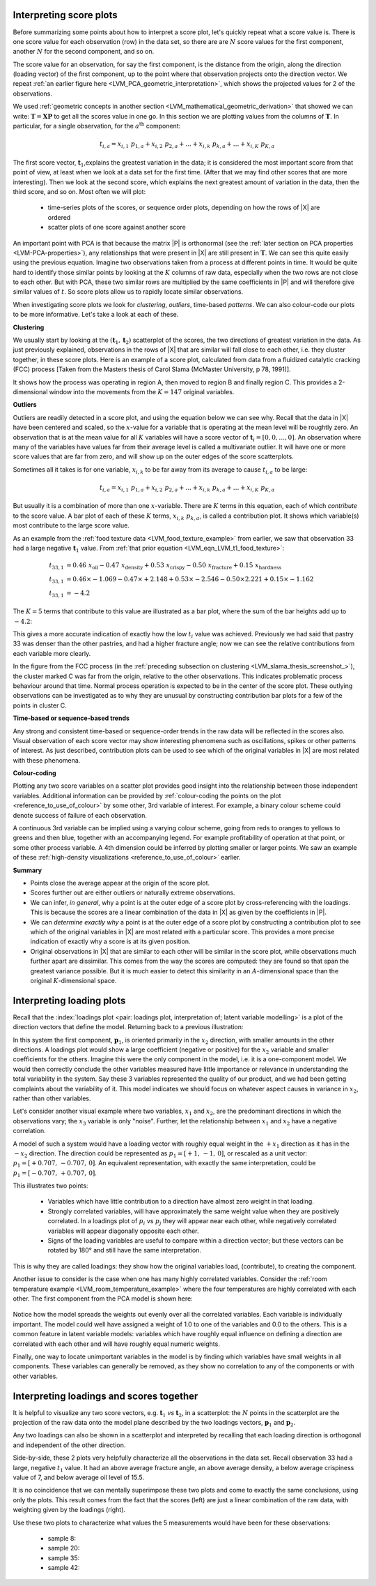 .. _LVM_interpreting_scores:

Interpreting score plots
~~~~~~~~~~~~~~~~~~~~~~~~~~~~~~~~~~~~~~~~~~~

.. index::
	pair: interpret score plot; latent variable modelling

Before summarizing some points about how to interpret a score plot, let's quickly repeat what a score value is. There is one score value for each observation (row) in the data set, so there are are :math:`N` score values for the first component, another :math:`N` for the second component, and so on.

The score value for an observation, for say the first component, is the distance from the origin, along the direction (loading vector) of the first component, up to the point where that observation projects onto the direction vector. We repeat :ref:`an earlier figure here <LVM_PCA_geometric_interpretation>`, which shows the projected values for 2 of the observations.

.. image:: ../../figures/pca/geometric-PCA-5-first-component-with-projections.png
	:alt:	../../figures/pca/geometric-interpretation-of-PCA.svg
	:scale: 40
	:width: 900px
	:align: center

We used :ref:`geometric concepts in another section <LVM_mathematical_geometric_derivation>` that showed we can write: :math:`\mathbf{T} = \mathbf{X}\mathbf{P}` to get all the scores value in one go. In this section we are plotting values from the columns of :math:`\mathbf{T}`. In particular, for a single observation, for the :math:`a^\text{th}` component:

.. math:: 
	t_{i,a} = x_{i,1}\,\, p_{1,a} + x_{i,2}\,\, p_{2,a} + \ldots + x_{i,k}\,\, p_{k,a} + \ldots + x_{i,K}\,\, p_{K,a}

The first score vector, :math:`\mathbf{t}_1`,explains the greatest variation in the data; it is considered the most important score from that point of view, at least when we look at a data set for the first time. (After that we may find other scores that are more interesting). Then we look at the second score, which explains the next greatest amount of variation in the data, then the third score, and so on. Most often we will plot:

	*	time-series plots of the scores, or sequence order plots, depending on how the rows of |X| are ordered
	
	*	scatter plots of one score against another score
	
An important point with PCA is that because the matrix |P| is orthonormal (see the :ref:`later section on PCA properties <LVM-PCA-properties>`), any relationships that were present in |X| are still present in :math:`\mathbf{T}`. We can see this quite easily using the previous equation. Imagine two observations taken from a process at different points in time. It would be quite hard to identify those similar points by looking at the :math:`K` columns of raw data, especially when the two rows are not close to each other. But with PCA, these two similar rows are multiplied by the same coefficients in |P| and will therefore give similar values of :math:`t`. So score plots allow us to rapidly locate similar observations.

When investigating score plots we look for *clustering*, *outliers*, time-based *patterns*. We can also colour-code our plots to be more informative. Let's take a look at each of these.

**Clustering**

We usually start by looking at the :math:`(\mathbf{t}_1, \mathbf{t}_2)` scatterplot of the scores, the two directions of greatest variation in the data. As just previously explained, observations in the rows of |X| that are similar will fall close to each other, i.e. they cluster together, in these score plots. Here is an example of a score plot, calculated from data from a fluidized catalytic cracking (FCC) process [Taken from the Masters thesis of Carol Slama (McMaster University, p 78, 1991)].
	
.. _LVM_slama_thesis_screenshot_:

.. image:: ../../figures/examples/refinery-troubleshooting/score-plot.png
	:alt:	Screenshot from thesis; used with permission (see gmail email on 16 December 2011)
	:scale: 50
	:width: 750px
	:align: center


It shows how the process was operating in region A, then moved to region B and finally region C. This provides a 2-dimensional window into the movements from the :math:`K=147` original variables.

**Outliers**

Outliers are readily detected in a score plot, and using the equation below we can see why. Recall that the data in |X| have been centered and scaled, so the :math:`x`-value for a variable that is operating at the mean level will be roughtly zero. An observation that is at the mean value for all :math:`K` variables will have a score vector of :math:`\mathbf{t}_i = [0, 0, \ldots, 0]`. An observation where many of the variables have values far from their average level is called a multivariate outlier. It will have one or more score values that are far from zero, and will show up on the outer edges of the score scatterplots. 

Sometimes all it takes is for one variable, :math:`x_{i,k}` to be far away from its average to cause :math:`t_{i,a}` to be large:

.. math:: 
	t_{i,a} = x_{i,1}\,\, p_{1,a} + x_{i,2} \,\, p_{2,a} + \ldots + x_{i,k} \,\, p_{k,a} + \ldots + x_{i,K} \,\, p_{K,a} 
	
But usually it is a combination of more than one :math:`x`-variable. There are :math:`K` terms in this equation, each of which *contribute* to the score value. A bar plot of each of these :math:`K` terms, :math:`x_{i,k} \,\, p_{k,a}`, is called a contribution plot. It shows which variable(s) most contribute to the large score value.

As an example from the :ref:`food texture data <LVM_food_texture_example>` from earlier, we saw that observation 33 had a large negative :math:`\mathbf{t}_1` value. From :ref:`that prior equation <LVM_eqn_LVM_t1_food_texture>`:

.. math::

	t_{33,1} &= 0.46 \,\, x_\text{oil} - 0.47 \,\, x_\text{density} + 0.53 \,\, x_\text{crispy} - 0.50 \,\, x_\text{fracture}  + 0.15 \,\, x_\text{hardness}\\
	t_{33,1} &= 0.46 \times -1.069 - 0.47 \times +2.148 + 0.53 \times  -2.546 - 0.50 \times 2.221 + 0.15 \times -1.162\\
	t_{33,1} &= -4.2
	
The :math:`K=5` terms that contribute to this value are illustrated as a bar plot, where the sum of the bar heights add up to :math:`-4.2`:

.. image:: ../../figures/examples/food-texture/pca-on-food-texture-score-t1-contribution-for-obs-33.png
	:alt:	../../figures/examples/food-texture/pca-on-food-texture-data.R
	:scale: 55
	:width: 750px
	:align: center
	
This gives a more accurate indication of exactly how the low :math:`t_i` value was achieved. Previously we had said that pastry 33 was denser than the other pastries, and had a higher fracture angle; now we can see the relative contributions from each variable more clearly.

In the figure from the FCC process (in the :ref:`preceding subsection on clustering <LVM_slama_thesis_screenshot_>`), the cluster marked C was far from the origin, relative to the other observations. This indicates problematic process behaviour around that time. Normal process operation is expected to be in the center of the score plot. These outlying observations can be investigated as to why they are unusual by constructing contribution bar plots for a few of the points in cluster C.

**Time-based or sequence-based trends**

Any strong and consistent time-based or sequence-order trends in the raw data will be reflected in the scores also. Visual observation of each score vector may show interesting phenomena such as oscillations, spikes or other patterns of interest. As just described, contribution plots can be used to see which of the original variables in |X| are most related with these phenomena.

**Colour-coding**

Plotting any two score variables on a scatter plot provides good insight into the relationship between those independent variables. Additional information can be provided by :ref:`colour-coding the points on the plot <reference_to_use_of_colour>` by some other, 3rd variable of interest. For example, a binary colour scheme could denote success of failure of each observation. 

A continuous 3rd variable can be implied using a varying colour scheme, going from reds to oranges to yellows to greens and then blue, together with an accompanying legend. For example profitability of operation at that point, or some other process variable. A 4th dimension could be inferred by plotting smaller or larger points. We saw an example of these :ref:`high-density visualizations <reference_to_use_of_colour>` earlier.

**Summary**

*	Points close the average appear at the origin of the score plot.

*	Scores further out are either outliers or naturally extreme observations.

*	We can infer, *in general*, why a point is at the outer edge of a score plot by cross-referencing with the loadings. This is because the scores are a linear combination of the data in |X| as given by the coefficients in |P|.

*	We can *determine exactly why* a point is at the outer edge of a score plot by constructing a contribution plot to see which of the original variables in |X| are most related with a particular score. This provides a more precise indication of exactly why a score is at its given position.

*	Original observations in |X| that are similar to each other will be similar in the score plot, while observations much further apart are dissimilar. This comes from the way the scores are computed: they are found so that span the greatest variance possible. But it is much easier to detect this similarity in an :math:`A`-dimensional space than the original :math:`K`-dimensional space.

.. _LVM_interpreting_loadings:

Interpreting loading plots
~~~~~~~~~~~~~~~~~~~~~~~~~~~~~~~~~~~~~~~~~~~
	
Recall that the :index:`loadings plot <pair: loadings plot, interpretation of; latent variable modelling>` is a plot of the direction vectors that define the model. Returning back to a previous illustration:

.. image:: ../../figures/pca/geometric-PCA-8-both-components-with-plane.png
	:alt:	../../figures/pca/geometric-interpretation-of-PCA.svg
	:scale: 40
	:width: 750px
	:align: center

In this system the first component, :math:`\mathbf{p}_1`, is oriented primarily in the :math:`x_2` direction, with smaller amounts in the other directions. A loadings plot would show a large coefficient (negative or positive) for the :math:`x_2` variable and smaller coefficients for the others. Imagine this were the only component in the model, i.e. it is a one-component model. We would then correctly conclude the other variables measured have little importance or relevance in understanding the total variability in the system. Say these 3 variables represented the quality of our product, and we had been getting complaints about the variability of it. This model indicates we should focus on whatever aspect causes in variance in :math:`x_2`, rather than other variables.

Let's consider another visual example where two variables, :math:`x_1` and :math:`x_2`, are the predominant directions in which the observations vary; the :math:`x_3` variable is only "noise". Further, let the relationship between :math:`x_1` and :math:`x_2` have a negative correlation.

.. image:: ../../figures/pca/two-variable-geometric-interpretation-of-loadings.png
	:alt:	../../figures/pca/two-variable-geometric-interpretation-of-loadings.svg
	:scale: 50
	:width: 750px
	:align: center

A model of such a system would have a loading vector with roughly equal weight in the :math:`+x_1` direction as it has in the :math:`-x_2` direction. The direction could be represented as :math:`p_1 = [+1,\, -1,\, 0]`, or rescaled as a unit vector:  :math:`p_1 = [+0.707,\, -0.707,\, 0]`. An equivalent representation, with exactly the same interpretation, could be :math:`p_1 = [-0.707,\, +0.707,\, 0]`.

This illustrates two points: 

	*	Variables which have little contribution to a direction have almost zero weight in that loading. 
	*	Strongly correlated variables, will have approximately the same weight value when they are positively correlated. In a loadings plot of :math:`p_i` vs :math:`p_j` they will appear near each other, while negatively correlated variables will appear diagonally opposite each other.
	*	Signs of the loading variables are useful to compare within a direction vector; but these vectors can be rotated by 180° and still have the same interpretation.
	
This is why they are called loadings: they show how the original variables load, (contribute), to creating the component.
	
Another issue to consider is the case when one has many highly correlated variables. Consider the :ref:`room temperature example <LVM_room_temperature_example>` where the four temperatures are highly correlated with each other. The first component from the PCA model is shown here:

.. figure:: ../../figures/examples/room-temperature/temperatures-first-loading.png
	:alt:	../../figures/examples/room-temperature/temperature-data.R
	:scale: 75
	:width: 750px
	:align: center

Notice how the model spreads the weights out evenly over all the correlated variables. Each variable is individually important. The model could well have assigned a weight of 1.0 to one of the variables and 0.0 to the others. This is a common feature in latent variable models: variables which have roughly equal influence on defining a direction are correlated with each other and will have roughly equal numeric weights.

Finally, one way to locate unimportant variables in the model is by finding which variables have small weights in all components. These variables can generally be removed, as they show no correlation to any of the components or with other variables.

Interpreting loadings and scores together
~~~~~~~~~~~~~~~~~~~~~~~~~~~~~~~~~~~~~~~~~~~

It is helpful to visualize any two score vectors, e.g. :math:`\mathbf{t}_1` *vs* :math:`\mathbf{t}_2`, in a scatterplot: the :math:`N` points in the scatterplot are the projection of the raw data onto the model plane described by the two loadings vectors, :math:`\mathbf{p}_1` and :math:`\mathbf{p}_2`. 

Any two loadings can also be shown in a scatterplot and interpreted by recalling that each loading direction is orthogonal and independent of the other direction.

.. image:: ../../figures/examples/food-texture/pca-on-food-texture-scores-and-loadings.png
	:alt:	../../figures/examples/food-texture/pca-on-food-texture-data.R
	:scale: 70
	:width: 900px
	:align: center
	
Side-by-side, these 2 plots very helpfully characterize all the observations in the data set. Recall observation 33 had a large, negative :math:`t_1` value. It had an above average fracture angle, an above average density, a below average crispiness value of 7, and below average oil level of 15.5.

It is no coincidence that we can mentally superimpose these two plots and come to exactly the same conclusions, using only the plots. This result comes from the fact that the scores (left) are just a linear combination of the raw data, with weighting given by the loadings (right).

Use these two plots to characterize what values the 5 measurements would have been for these observations:

	* sample 8:	
	* sample 20:
	* sample 35:
	* sample 42:
